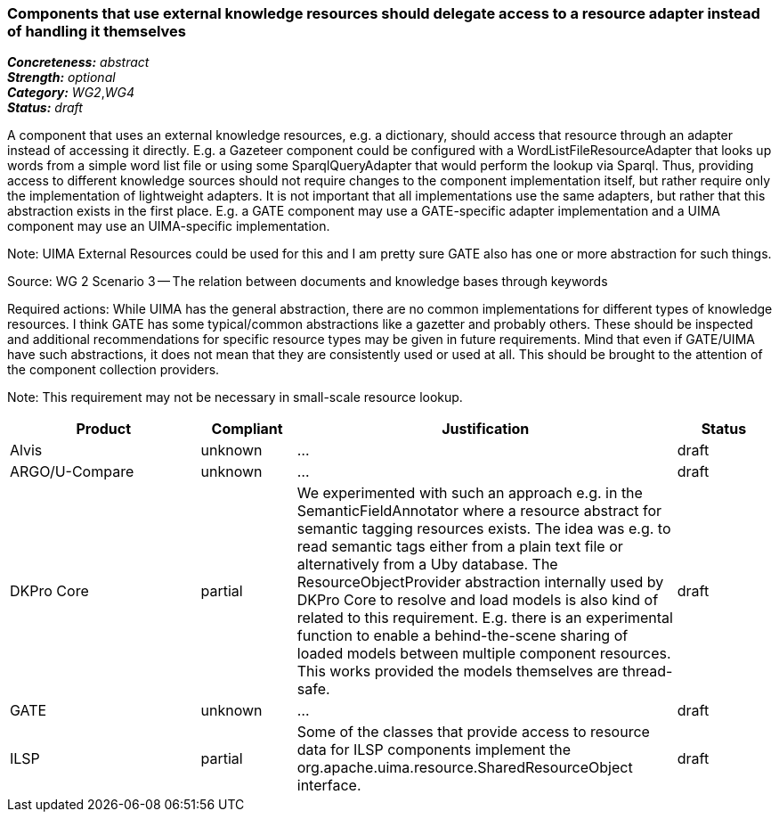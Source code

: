 === Components that use external knowledge resources should delegate access to a resource adapter instead of handling it themselves

[%hardbreaks]
[small]#*_Concreteness:_* __abstract__#
[small]#*_Strength:_*     __optional__#
[small]#*_Category:_*     __WG2__,__WG4__#
[small]#*_Status:_*       __draft__#

A component that uses an external knowledge resources, e.g. a dictionary, should access that resource through an adapter instead of accessing it directly. E.g. a Gazeteer component could be configured with a WordListFileResourceAdapter that looks up words from a simple word list file or using some SparqlQueryAdapter that would perform the lookup via Sparql. Thus, providing access to different knowledge sources should not require changes to the component implementation itself, but rather require only the implementation of lightweight adapters. It is not important that all implementations use the same adapters, but rather that this abstraction exists in the first place. E.g. a GATE component may use a GATE-specific adapter implementation and a UIMA component may use an UIMA-specific implementation.

Note: UIMA External Resources could be used for this and I am pretty sure GATE also has one or more abstraction for such things.

Source: WG 2 Scenario 3 — The relation between documents and knowledge bases through keywords

Required actions: While UIMA has the general abstraction, there are no common implementations for different types of knowledge resources. I think GATE has some typical/common abstractions like a gazetter and probably others. These should be inspected and additional recommendations for specific resource types may be given in future requirements. Mind that even if GATE/UIMA have such abstractions, it does not mean that they are consistently used or used at all. This should be brought to the attention of the component collection providers.

Note: This requirement may not be necessary in small-scale resource lookup.

// Below is an example of how a compliance evaluation table could look. This is presently optional
// and may be moved to a more structured/principled format later maintained in separate files.
[cols="2,1,4,1"]
|====
|Product|Compliant|Justification|Status

| Alvis
| unknown
| ...
| draft

| ARGO/U-Compare
| unknown
| ...
| draft

| DKPro Core
| partial
| We experimented with such an approach e.g. in the SemanticFieldAnnotator where a resource abstract for semantic tagging resources exists. The idea was e.g. to read semantic tags either from a plain text file or alternatively from a Uby database. The ResourceObjectProvider abstraction internally used by DKPro Core to resolve and load models is also kind of related to this requirement. E.g. there is an experimental function to enable a behind-the-scene sharing of loaded models between multiple component resources. This works provided the models themselves are thread-safe.
| draft

| GATE
| unknown
| ...
| draft

| ILSP
| partial
| Some of the classes that provide access to resource data for ILSP components implement the org.apache.uima.resource.SharedResourceObject interface. 
| draft
|====
